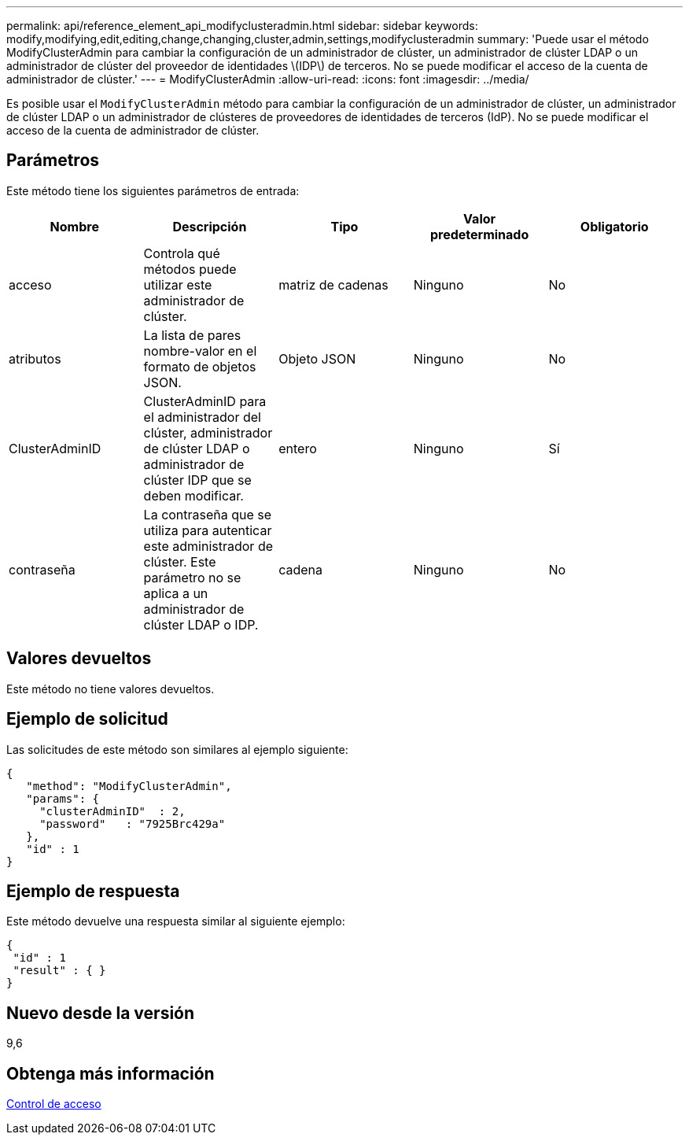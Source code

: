 ---
permalink: api/reference_element_api_modifyclusteradmin.html 
sidebar: sidebar 
keywords: modify,modifying,edit,editing,change,changing,cluster,admin,settings,modifyclusteradmin 
summary: 'Puede usar el método ModifyClusterAdmin para cambiar la configuración de un administrador de clúster, un administrador de clúster LDAP o un administrador de clúster del proveedor de identidades \(IDP\) de terceros. No se puede modificar el acceso de la cuenta de administrador de clúster.' 
---
= ModifyClusterAdmin
:allow-uri-read: 
:icons: font
:imagesdir: ../media/


[role="lead"]
Es posible usar el `ModifyClusterAdmin` método para cambiar la configuración de un administrador de clúster, un administrador de clúster LDAP o un administrador de clústeres de proveedores de identidades de terceros (IdP). No se puede modificar el acceso de la cuenta de administrador de clúster.



== Parámetros

Este método tiene los siguientes parámetros de entrada:

|===
| Nombre | Descripción | Tipo | Valor predeterminado | Obligatorio 


 a| 
acceso
 a| 
Controla qué métodos puede utilizar este administrador de clúster.
 a| 
matriz de cadenas
 a| 
Ninguno
 a| 
No



 a| 
atributos
 a| 
La lista de pares nombre-valor en el formato de objetos JSON.
 a| 
Objeto JSON
 a| 
Ninguno
 a| 
No



 a| 
ClusterAdminID
 a| 
ClusterAdminID para el administrador del clúster, administrador de clúster LDAP o administrador de clúster IDP que se deben modificar.
 a| 
entero
 a| 
Ninguno
 a| 
Sí



 a| 
contraseña
 a| 
La contraseña que se utiliza para autenticar este administrador de clúster. Este parámetro no se aplica a un administrador de clúster LDAP o IDP.
 a| 
cadena
 a| 
Ninguno
 a| 
No

|===


== Valores devueltos

Este método no tiene valores devueltos.



== Ejemplo de solicitud

Las solicitudes de este método son similares al ejemplo siguiente:

[listing]
----
{
   "method": "ModifyClusterAdmin",
   "params": {
     "clusterAdminID"  : 2,
     "password"   : "7925Brc429a"
   },
   "id" : 1
}
----


== Ejemplo de respuesta

Este método devuelve una respuesta similar al siguiente ejemplo:

[listing]
----
{
 "id" : 1
 "result" : { }
}
----


== Nuevo desde la versión

9,6



== Obtenga más información

xref:reference_element_api_app_b_access_control.adoc[Control de acceso]

